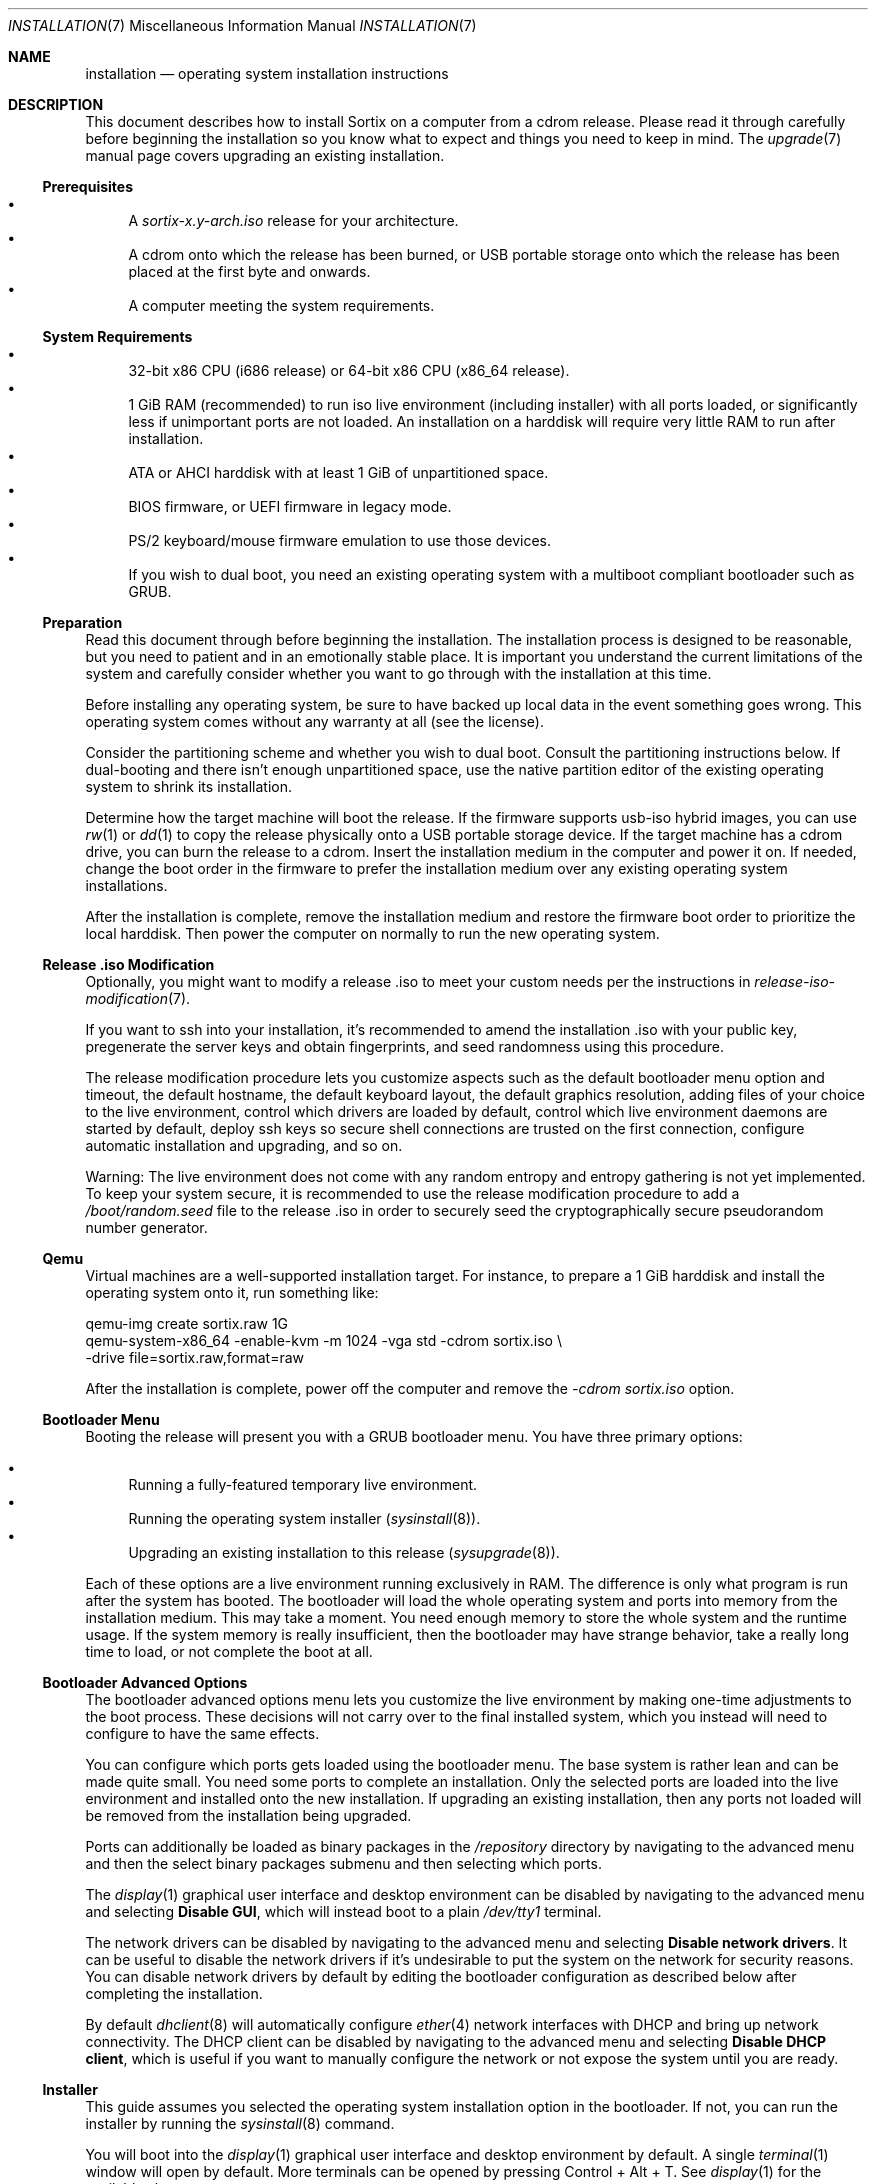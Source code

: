 .Dd December 25, 2015
.Dt INSTALLATION 7
.Os
.Sh NAME
.Nm installation
.Nd operating system installation instructions
.Sh DESCRIPTION
This document describes how to install Sortix on a computer from a cdrom
release.
Please read it through carefully before beginning the installation so you know
what to expect and things you need to keep in mind.
The
.Xr upgrade 7
manual page covers upgrading an existing installation.
.Ss Prerequisites
.Bl -bullet -compact
.It
A
.Pa sortix-x.y-arch.iso
release for your architecture.
.It
A cdrom onto which the release has been burned, or USB portable storage onto
which the release has been placed at the first byte and onwards.
.It
A computer meeting the system requirements.
.El
.Ss System Requirements
.Bl -bullet -compact
.It
32-bit x86 CPU (i686 release) or 64-bit x86 CPU (x86_64 release).
.It
1 GiB RAM (recommended) to run iso live environment (including installer) with
all ports loaded, or significantly less if unimportant ports are not loaded.
An installation on a harddisk will require very little RAM to run after
installation.
.It
ATA or AHCI harddisk with at least 1 GiB of unpartitioned space.
.It
BIOS firmware, or UEFI firmware in legacy mode.
.It
PS/2 keyboard/mouse firmware emulation to use those devices.
.It
If you wish to dual boot, you need an existing operating system with a multiboot
compliant bootloader such as GRUB.
.El
.Ss Preparation
Read this document through before beginning the installation.
The installation process is designed to be reasonable, but you need to patient
and in an emotionally stable place.
It is important you understand the current limitations of the system and
carefully consider whether you want to go through with the installation at this
time.
.Pp
Before installing any operating system, be sure to have backed up local data in
the event something goes wrong.
This operating system comes without any warranty at all (see the license).
.Pp
Consider the partitioning scheme and whether you wish to dual boot.
Consult the partitioning instructions below.
If dual-booting and there isn't enough unpartitioned space, use the native
partition editor of the existing operating system to shrink its installation.
.Pp
Determine how the target machine will boot the release.
If the firmware supports usb-iso hybrid images, you can use
.Xr rw 1
or
.Xr dd 1
to copy the release physically onto a USB portable storage device.
If the target machine has a cdrom drive, you can burn the release to a cdrom.
Insert the installation medium in the computer and power it on.
If needed, change the boot order in the firmware to prefer the installation
medium over any existing operating system installations.
.Pp
After the installation is complete, remove the installation medium and restore
the firmware boot order to prioritize the local harddisk.
Then power the computer on normally to run the new operating system.
.Ss Release .iso Modification
Optionally, you might want to modify a release .iso to meet your custom needs
per the instructions in
.Xr release-iso-modification 7 .
.Pp
If you want to ssh into your installation, it's recommended to amend the
installation .iso with your public key, pregenerate the server keys and obtain
fingerprints, and seed randomness using this procedure.
.Pp
The release modification procedure lets you customize aspects such as the
default bootloader menu option and timeout, the default hostname, the default
keyboard layout, the default graphics resolution, adding files of your choice to
the live environment, control which drivers are loaded by default, control which
live environment daemons are started by default, deploy ssh keys so secure shell
connections are trusted on the first connection, configure automatic
installation and upgrading, and so on.
.Pp
Warning: The live environment does not come with any random entropy and entropy
gathering is not yet implemented.
To keep your system secure, it is recommended to use the release modification
procedure to add a
.Pa /boot/random.seed
file to the release .iso in order to securely seed the cryptographically secure
pseudorandom number generator.
.Ss Qemu
Virtual machines are a well-supported installation target.
For instance, to prepare a 1 GiB harddisk and install the operating system onto
it, run something
like:
.Bd -literal
qemu-img create sortix.raw 1G
qemu-system-x86_64 -enable-kvm -m 1024 -vga std -cdrom sortix.iso \\
                   -drive file=sortix.raw,format=raw
.Ed
.Pp
After the installation is complete, power off the computer and remove the
.Ar -cdrom
.Pa sortix.iso
option.
.Ss Bootloader Menu
Booting the release will present you with a GRUB bootloader menu.
You have three primary options:
.Pp
.Bl -bullet -compact
.It
Running a fully-featured temporary live environment.
.It
Running the operating system installer
.Xr ( sysinstall 8 ) .
.It
Upgrading an existing installation to this release
.Xr ( sysupgrade 8 ) .
.El
.Pp
Each of these options are a live environment running exclusively in RAM.
The difference is only what program is run after the system has booted.
The bootloader will load the whole operating system and ports into memory from
the installation medium.
This may take a moment.
You need enough memory to store the whole system and the runtime usage.
If the system memory is really insufficient, then the bootloader may have
strange behavior, take a really long time to load, or not complete the boot at
all.
.Ss Bootloader Advanced Options
The bootloader advanced options menu lets you customize the live environment by
making one-time adjustments to the boot process.
These decisions will not carry over to the final installed system, which you
instead will need to configure to have the same effects.
.Pp
You can configure which ports gets loaded using the bootloader menu.
The base system is rather lean and can be made quite small.
You need some ports to complete an installation.
Only the selected ports are loaded into the live environment and installed onto
the new installation.
If upgrading an existing installation, then any ports not loaded will be removed
from the installation being upgraded.
.Pp
Ports can additionally be loaded as binary packages in the
.Pa /repository
directory by navigating to the advanced menu and then the select binary packages
submenu and then selecting which ports.
.Pp
The
.Xr display 1
graphical user interface and desktop environment can be disabled by navigating
to the advanced menu and selecting
.Sy Disable GUI ,
which will instead boot to a plain
.Pa /dev/tty1
terminal.
.Pp
The network drivers can be disabled by navigating to the advanced menu and
selecting
.Sy Disable network drivers .
It can be useful to disable the network drivers if it's undesirable to put the
system on the network for security reasons.
You can disable network drivers by default by editing the bootloader
configuration as described below after completing the installation.
.Pp
By default
.Xr dhclient 8
will automatically configure
.Xr ether 4
network interfaces with DHCP and bring up network connectivity.
The DHCP client can be disabled by navigating to the advanced menu and selecting
.Sy Disable DHCP client ,
which is useful if you want to manually configure the network or not expose the
system until you are ready.
.Ss Installer
This guide assumes you selected the operating system installation option in the
bootloader.
If not, you can run the installer by running the
.Xr sysinstall 8
command.
.Pp
You will boot into the
.Xr display 1
graphical user interface and desktop environment by default.
A single
.Xr terminal 1
window will open by default.
More terminals can be opened by pressing Control + Alt + T.
See
.Xr display 1
for the available shortcuts.
.Pp
The installer is an interactive command line program that asks you questions and
you answer them.
It provides useful information you shouldn't accidentally overlook.
Before answering any question, read all output since your last answer.
.Pp
You should have this installation guide ready at all times.
You can view this
.Xr installation 7
page during the installation by answering
.Sy '!man'
to any regular prompt (excluding password prompts).
Likewise you can answer
.Sy '!'
to get an interactive shell.
Upon completion, you will be asked the question again.
.Ss Keyboard Layout
You need to choose the applicable keyboard layout.
By default, a standard US keyboard layout is used.
You can view a list of keyboard layouts if you wish.
This layout is then loaded and the preference will be stored in
.Xr kblayout 5 .
.Ss Display Resolution
If a driver exists for your graphics card, then you will be asked for your
preferred display resolution by
.Xr chvideomode 1 .
The display will then use this resolution and your preference will be stored in
.Xr videomode 5 .
.Ss Bootloader
The
.Xr kernel 7
is a multiboot compatible binary that can be loaded by any multiboot
specification compatible bootloader such as GRUB.
You need to use such a bootloader to boot the operating system.
You will be offered the choice of installing GRUB as the bootloader.
Note however that this GRUB is not able to detect other operating systems and
you will have to configure it manually if you wish to use it in a dual boot
scheme.
The answer will default to yes if no existing partitions are found, or if an
existing Sortix installation is found that uses the provided bootloader; and
will otherwise default to no.
.Pp
The bootloader will be installed on the boot harddisk, which is the harddisk
containing the
.Pa /boot
partition if any, and otherwise the harddisk containing the root filesystem.
.Pp
Single-boot configurations should use the offered bootloader.
Dual-boot configurations should refuse it and arrange for bootloading by other
means.
The installer will generate
.Pa /etc/grub.d/10_sortix.cache
which is a fragment of GRUB configuration that offers the menu option of running
Sortix.
You can splice that into
.Pa /etc/grub.d/40_custom
of an existing GRUB installation and run
.Xr update-grub 8
to add it as a boot option.
.Pp
If you accept the bootloader, you will be asked if you wish to password protect
the bootloader.
If you don't, anyone able to use the keyboard during system bootloading will be
trivially able to gain root access using the bootloader command line.
If you use this, you should also password protect the firmware and prohibit it
from booting from anything but the harddisk.
An attacker will then need to tamper with the computer itself physically.
The password will be hashed and stored in
.Xr grubpw 5
and is inserted into the GRUB configuration when
.Xr update-grub 8
is run.
.Ss Partitioning
You will now need to set up a partition for the root filesystem and other
filesystems you wish to use.
The installer will give you instructions and run the
.Xr disked 8
partitioning program.
You can view its man page by typing
.Sy man
and you can view this man page by typing
.Sy man 7 installation .
.Pp
.Nm disked
defaults to the first detected harddisk as the current harddisk.
You can switch to another harddisk using the
.Sy device Ar device-name
command.
You can view all devices with the
.Sy devices
command.
.Pp
If the current device does not already have a partition table, you can create a
.Xr mbr 7
or
.Xr gpt 7
partition table using the
.Sy mktable
command.
.Xr gpt 7
is the preferred choice for new partition tables as
.Xr mbr 7 has unfortunate limitations.
If you are dissatisfied with the current partition table, you can use
the
.Sy rmtable
command which will destroy the partition table and effectively delete all data
on the harddisk.
.Pp
The
.Sy ls
command lists all partitions and unused space on the current device.
The
.Sy mkpart
command creates a partition.
You will be asked interactive questions to determine its location.
You will be asked if you wish to format a filesystem.
.Nm ext2
is the native filesystem.
If applicable, you will be asked if you wish to create a mountpoint for it in
.Xr fstab 5 .
The
.Sy rmpart Ar partition-number
command removes a partition table entry and effectively deletes all data on the
partition.
.Pp
If you accepted the included bootloader, it will be installed on the boot
harddisk, which is the harddisk containing the
.Pa /boot
partition if any, and otherwise the harddisk containing the root filesystem.
If the boot harddisk uses the
.Xr gpt 7
partitioning scheme, then you must create a
.Sy biosboot
partition on the boot harddisk which is where the bootloader will be installed.
It should be at the start of the boot harddisk and a size of 1 MiB will be more
than sufficient.
.Pp
You need to make a partition containing the root filesystem mounted at
.Pa / .
A size of 1 GiB will be comfortable for the base system and ports and basic
usage.
There is no inherent need for a
.Pa /boot
or a
.Pa /home
partition, so you are encouraged to make the root filesystem as large as you
wish.
Operating systems upgrades will preserve the root filesystem and the installer
handles installing on top of an existing installation and preserves user files
and local configuration.
.Pp
Type
.Sy exit
when you are done to continue the installation.
If the installer detects a problem with your partitioning, it will offer to run
.Xr disked 8
again.
.Ss Installation
The installer will show its installation intentions and ask you to confirm the
installation.
If you answer yes, then the installation will begin.
.Pp
The installer will copy the live environment into the target root filesystem
according to the file lists in
.Pa /tix/manifest
and create configuration files matching your earlier choices.
It will write 256 bytes of randomness to
.Pa /boot/random.seed .
It will generate an initrd that locates and boots the root filesystem.
It will install the bootloader if desired.
The installation will take a moment.
.Ss Configuration
After the installation is complete, a bare system is installed but it lacks
crucial configuration files and it will refuse to start when booted.
.Ss Hostname
You will be asked for the hostname of the new system which be stored in
.Xr hostname 5 .
This question is skipped if the file already exits.
.Ss Root
You will be asked for the root password.
A root account is made in
.Xr passwd 5
and
.Xr group 5 .
This question is skipped if the root account already exists.
If the live environment's root user has ssh keys and configuration, you will be
asked whether you'd like to copy the files to the new installation.
.Ss Users
You will be asked in a loop if you wish to make another user.
Answer
.Sy no
when you are done.
Otherwise enter the name of the new account.
If you wish to create an account by the name of
.Li no
then simply add a space in front as leading spaces are trimmed.
.Pp
You will then be asked for the full name and the password for the new user.
A user directory will be made in
.Pa /home .
The new user is added to
.Xr passwd 5
and
.Xr group 5 .
.Pp
Please note that Sortix is not currently secure as a multi-user system and
filesystem permissions are not enforced.
.Ss Graphical User Interface
You will be asked if you want to enable the graphical user interface.
If you answer yes, then the system-wide default
.Xr session 5
is configured to run
.Xr display 1
upon login.
Otherwise the user's preferred shell will be run upon login.
.Ss Network Time
You will be asked if you want to enable the Network Time Protocol client
.Xr ntpd 8 ,
which will automatically synchronize the current time with the internet.
Although it's recommended to use network time to avoid clock drift, it does come
with potential privacy implications.
.Pp
Privacy notice: If enabled, the default configuration will obtain time from
various internet servers and the installer will inform you which ones they are.
You are encouraged to answer
.Sy man
to read the
.Xr ntpd.conf 5
manual and then answer
.Sy edit
to edit the configuration with your preferences.
.Ss SSH Server
You will be asked if you want to enable a
.Xr sshd 8
server for remotely logging into this machine over a secure cryptographic
channel.
Answer no if in doubt as anyone who obtains your credentials will be able to
connect to your computer and log in as you.
Password authentication is disabled by default as public key cryptography should
be used for security, but if you have a very strong password, you could enable
it when asked.
It's recommended to securely bootstrap ssh authentication using the
.Xr release-iso-modification 7
procedure to amend the installation medium with your public key, pregenerated
server private keys, and a random seed.
You are using a bad workflow if you encounter a ssh server fingerprint check.
If the installer environment contains a
.Xr sshd_config
or private sshd keys, then you will be asked if you want to copy the files into
the new installation.
.Ss Completion
This will complete the operating system installation.
Upon reboot, the new system will start normally.
After powering off your system, you need to remove the installation medium and
(if applicable) restore boot priorities in your firmware.
If you did not accept the bootloader, you will need to manually configure a
bootloader to boot the new operating system.
.Pp
You will be given the choice of directly booting into the new system without a
reboot, powering off the system, rebooting the system, halting the system, or
chrooting into the new system.
All of these options (except the
.Xr chroot 2 )
will destroy the live environment and all files within it will be lost.
.Pp
This is a last chance to make modifications before the new system boots for the
first time.
If you want to make final modifications to the system (examples are below), you
can answer
.Sy '!'
to escape to a shell in the live environment inside the subdirectory where the
new system is mounted.
You can then run
.Sy "chroot -d ."
to enter a shell within the new installation.
.Pp
Upon boot of the new system it will be configured in multi-user mode and you
will be presented with a login screen.
Authenticate as one of the local users and you will be given a shell.
.Pp
To power off the computer login as user
.Sy poweroff
or run
.Xr poweroff 8
after logging in.
To reboot the computer login as user
.Sy reboot
or run
.Xr reboot 8
after logging in.
.Pp
The
.Xr user-guide 7
manual page is a basic overview of the system for new users.
.Pp
Congratulations on your new Sortix system.
.Ss Disabling Networking by Default
To disable networking drivers by default, edit the bootloader configuration to
pass the
.Fl \-disable-network-drivers
option by default on the
.Xr kernel 7
command line.
.Pp
If you are at the final stage of installation, you can answer
.Sy '!'
to get a shell in the live environment and then run
.Sy "chroot -d ."
to enter a shell inside the new installation.
.Pp
For instance, if GRUB is used the bootloader, networking can be disabled by
default by done by editing
.Pa /etc/grub.d/10_sortix
of the new installation.
.Xr editor 1
or any editor can be used to edit the file.
Change the line from
.Bd -literal
    multiboot $BOOT_REL/sortix.bin
.Ed
.Pp
to instead be
.Bd -literal
    multiboot $BOOT_REL/sortix.bin --disable-network-drivers
.Ed
.Pp
If the included GRUB bootloader is used, after making the above edit, run
.Xr update-grub 8
within the new installation to regenerate the bootloader configuration.
Note that
.Pa /etc/grub.d/10_sortix
is part of the GRUB package and local changes will be undone when the GRUB
package is updated or reinstalled, in which case you must make this change again
and run
.Xr update-grub 8
again.
.Pp
If the included GRUB bootloader is not used, but instead the
.Pa /etc/grub.d/10_sortix.cache
fragment is spliced into another GRUB installation, make the above change and
then run the
.Pa /etc/grub.d/10_sortix
command and use the freshly regenerated
.Pa /etc/grub.d/10_sortix.cache
fragment instead.
.Sh SEE ALSO
.Xr chkblayout 1 ,
.Xr chvideomode 1 ,
.Xr display 1 ,
.Xr man 1 ,
.Xr fstab 5 ,
.Xr group 5 ,
.Xr grubpw 5 ,
.Xr kblayout 5 ,
.Xr passwd 5 ,
.Xr videomode 5 ,
.Xr development 7 ,
.Xr gpt 7 ,
.Xr initrd 7 ,
.Xr kernel 7 ,
.Xr mbr 7 ,
.Xr release-iso-modification 7 ,
.Xr upgrade 7 ,
.Xr user-guide 7 ,
.Xr disked 8 ,
.Xr fsck 8 ,
.Xr init 8 ,
.Xr sysinstall 8 ,
.Xr sysupgrade 8 ,
.Xr update-grub 8 ,
.Xr update-initrd 8
